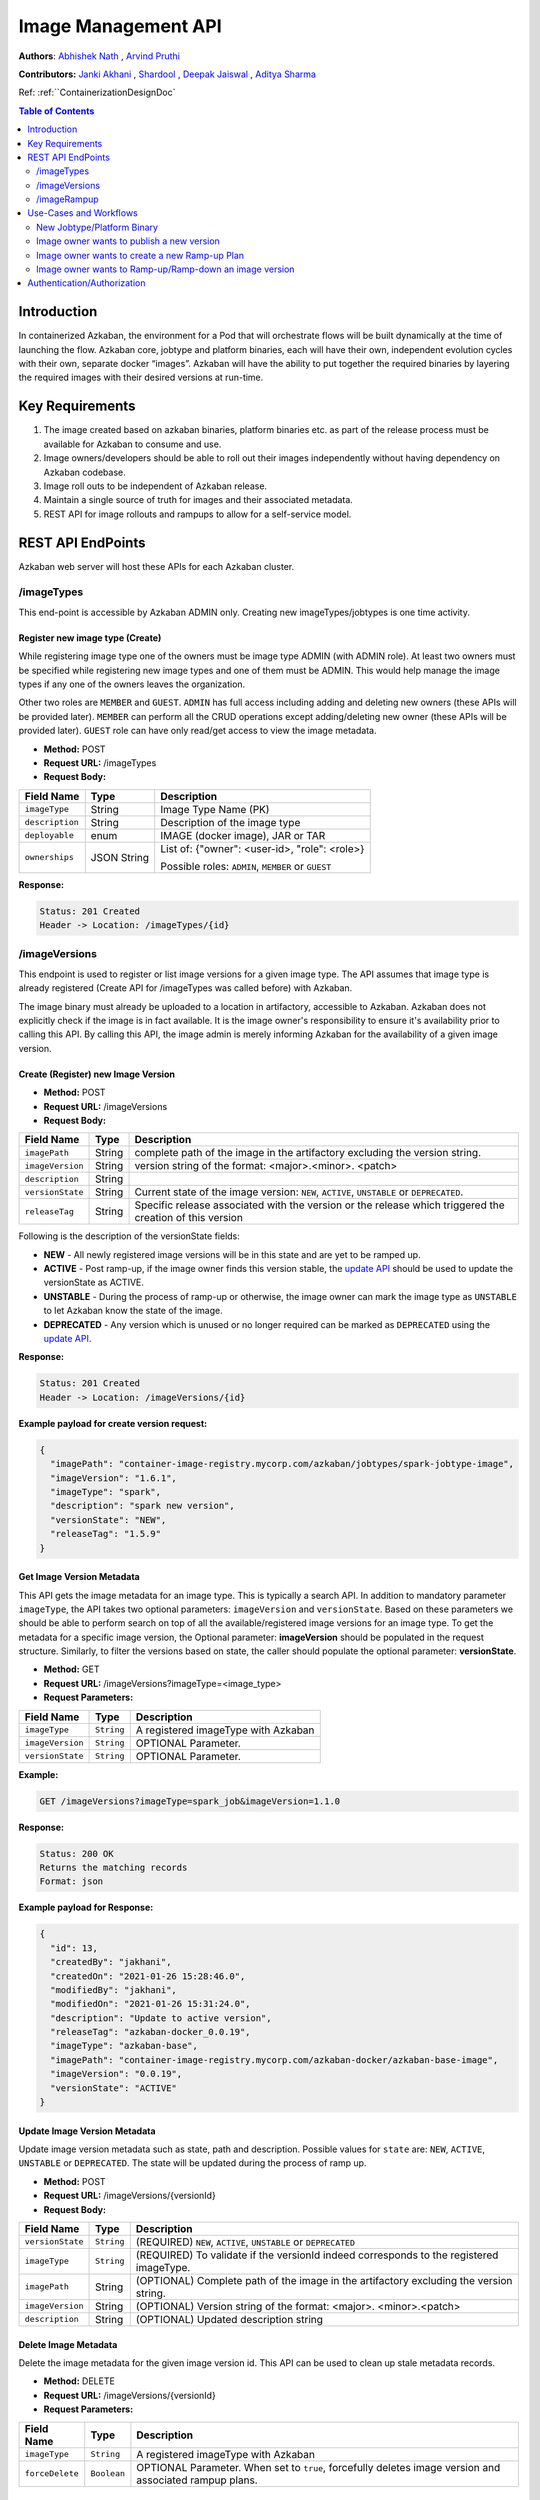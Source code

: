 .. _image-mgmt-api:

Image Management API
====================

**Authors**:
`Abhishek Nath <https://github.com/orgs/azkaban/people/abhisheknath2011>`_ ,
`Arvind Pruthi <https://github.com/orgs/azkaban/people/arvindpruthi>`_

**Contributors:**
`Janki Akhani <https://github.com/orgs/azkaban/people/jakhani>`_ ,
`Shardool <https://github.com/orgs/azkaban/people/sshardool>`_ ,
`Deepak Jaiswal <https://github.com/orgs/azkaban/people/djaiswal83>`_ ,
`Aditya Sharma <https://github.com/orgs/azkaban/people/aditya1105>`_

Ref: :ref:``ContainerizationDesignDoc`

.. contents:: Table of Contents
  :local:
  :depth: 2

Introduction
------------
In containerized Azkaban, the environment for a Pod that will orchestrate flows will be built dynamically at the time
of launching the flow. Azkaban core, jobtype and platform binaries, each will have their own, independent evolution
cycles with their own, separate docker “images”. Azkaban will have the ability to put together the required binaries
by layering the required images with their desired versions at run-time.

Key Requirements
----------------
1. The image created based on azkaban binaries, platform binaries etc. as part of the release process must be available
   for Azkaban to consume and use.
#. Image owners/developers should be able to roll out their images independently without having dependency on
   Azkaban codebase.
#. Image roll outs to be independent of Azkaban release.
#. Maintain a single source of truth for images and their associated metadata.
#. REST API for image rollouts and rampups to allow for a self-service model.

REST API EndPoints
------------------
Azkaban web server will host these APIs for each Azkaban cluster.

/imageTypes
***********
This end-point is accessible by Azkaban ADMIN only. Creating new imageTypes/jobtypes is one time activity.

.. _create-image-type:

Register new image type (Create)
^^^^^^^^^^^^^^^^^^^^^^^^^^^^^^^^
While registering image type one of the owners must be image type ADMIN (with ADMIN role). At least two owners must
be specified while registering new image types and one of them must be ADMIN. This would help manage the image types
if any one of the owners leaves the organization.

Other two roles are ``MEMBER`` and ``GUEST``. ``ADMIN`` has full access including adding and deleting new owners
(these APIs will be provided later). ``MEMBER`` can perform all the CRUD operations except adding/deleting new
owner (these APIs will be provided later). ``GUEST`` role can have only read/get access to view the image metadata.

- **Method:** POST
- **Request URL:** /imageTypes
- **Request Body:**

+-----------------+-------------+--------------------------------------+
|   Field Name    |     Type    |            Description               |
+=================+=============+======================================+
|  ``imageType``  |   String    |  Image Type Name (PK)                |
+-----------------+-------------+--------------------------------------+
|  ``description``|   String    |  Description of the image type       |
+-----------------+-------------+--------------------------------------+
|  ``deployable`` |   enum      |  IMAGE (docker image), JAR or TAR    |
+-----------------+-------------+--------------------------------------+
|  ``ownerships`` | JSON String | List of:                             |
|                 |             | {"owner": <user-id>, "role": <role>} |
|                 |             |                                      |
|                 |             | Possible roles: ``ADMIN``,           |
|                 |             | ``MEMBER`` or ``GUEST``              |
+-----------------+-------------+--------------------------------------+

**Response:**

.. code-block::

  Status: 201 Created
  Header -> Location: /imageTypes/{id}

/imageVersions
**************
This endpoint is used to register or list image versions for a given image type. The API
assumes that image type is already registered (Create API for /imageTypes was called before) with Azkaban.

The image binary must already be uploaded to a location in artifactory, accessible to Azkaban. Azkaban
does not explicitly check if the image is in fact available. It is the image owner's responsibility to
ensure it's availability prior to calling this API. By calling this API, the image
admin is merely informing Azkaban for the availability of a given image version.

.. _create-image-version:

Create (Register) new Image Version
^^^^^^^^^^^^^^^^^^^^^^^^^^^^^^^^^^^
- **Method:** POST
- **Request URL:** /imageVersions
- **Request Body:**

+-----------------+-------------+-------------------------------------------------+
|   Field Name    |     Type    |            Description                          |
+=================+=============+=================================================+
| ``imagePath``   |   String    | complete path of the image in the artifactory   |
|                 |             | excluding the version string.                   |
+-----------------+-------------+-------------------------------------------------+
| ``imageVersion``|   String    | version string of the format: <major>.<minor>.  |
|                 |             | <patch>                                         |
+-----------------+-------------+-------------------------------------------------+
| ``description`` |   String    |                                                 |
+-----------------+-------------+-------------------------------------------------+
| ``versionState``|   String    | Current state of the image version: ``NEW``,    |
|                 |             | ``ACTIVE``, ``UNSTABLE`` or ``DEPRECATED``.     |
+-----------------+-------------+-------------------------------------------------+
| ``releaseTag``  |   String    | Specific release associated with the version or |
|                 |             | the release which triggered the creation of this|
|                 |             | version                                         |
+-----------------+-------------+-------------------------------------------------+

Following is the description of the versionState fields:

.. _image-version-states:

* **NEW** - All newly registered image versions will be in this state and are yet to be ramped up.
* **ACTIVE** - Post ramp-up, if the image owner finds this version stable, the `update API <#update-image-version>`_
  should be used to update the versionState as ACTIVE.
* **UNSTABLE** - During the process of ramp-up or otherwise, the image owner can mark the image type as ``UNSTABLE``
  to let Azkaban know the state of the image.
* **DEPRECATED** - Any version which is unused or no longer required can be marked as ``DEPRECATED`` using
  the `update API <#update-image-version>`_.

**Response:**

.. code-block::

     Status: 201 Created
     Header -> Location: /imageVersions/{id}

**Example payload for create version request:**

.. code-block:: json

  {
    "imagePath": "container-image-registry.mycorp.com/azkaban/jobtypes/spark-jobtype-image",
    "imageVersion": "1.6.1",
    "imageType": "spark",
    "description": "spark new version",
    "versionState": "NEW",
    "releaseTag": "1.5.9"
  }

.. _get-image-version:

Get Image Version Metadata
^^^^^^^^^^^^^^^^^^^^^^^^^^
This API gets the image metadata for an image type. This is typically a search API. In addition to mandatory
parameter ``imageType``, the API takes two optional parameters: ``imageVersion`` and ``versionState``. Based
on these parameters we should be able to perform search on top of all the available/registered image versions
for an image type. To get the metadata for a specific image version, the Optional parameter: **imageVersion**
should be populated in the request structure. Similarly, to filter the versions based on state, the caller
should populate the optional parameter: **versionState**.

- **Method:** GET
- **Request URL:** /imageVersions?imageType=<image_type>
- **Request Parameters:**

+-----------------+-------------+-------------------------------------------------+
|   Field Name    |     Type    |            Description                          |
+=================+=============+=================================================+
| ``imageType``   | ``String``  | A registered imageType with Azkaban             |
+-----------------+-------------+-------------------------------------------------+
| ``imageVersion``| ``String``  | OPTIONAL Parameter.                             |
+-----------------+-------------+-------------------------------------------------+
| ``versionState``| ``String``  | OPTIONAL Parameter.                             |
+-----------------+-------------+-------------------------------------------------+

**Example:**

.. code-block::

     GET /imageVersions?imageType=spark_job&imageVersion=1.1.0

**Response:**

.. code-block::

     Status: 200 OK
     Returns the matching records
     Format: json

**Example payload for Response:**

.. code-block:: json

  {
    "id": 13,
    "createdBy": "jakhani",
    "createdOn": "2021-01-26 15:28:46.0",
    "modifiedBy": "jakhani",
    "modifiedOn": "2021-01-26 15:31:24.0",
    "description": "Update to active version",
    "releaseTag": "azkaban-docker_0.0.19",
    "imageType": "azkaban-base",
    "imagePath": "container-image-registry.mycorp.com/azkaban-docker/azkaban-base-image",
    "imageVersion": "0.0.19",
    "versionState": "ACTIVE"
  }

.. _update-image-version:

Update Image Version Metadata
^^^^^^^^^^^^^^^^^^^^^^^^^^^^^
Update image version metadata such as state, path and description. Possible values for ``state`` are:
``NEW``, ``ACTIVE``, ``UNSTABLE`` or ``DEPRECATED``. The state will be updated during the process of ramp up.

- **Method:** POST
- **Request URL:** /imageVersions/{versionId}
- **Request Body:**

+------------------+-------------+-----------------------------------------------------+
|    Field Name    |     Type    |            Description                              |
+==================+=============+=====================================================+
| ``versionState`` | ``String``  | (REQUIRED) ``NEW``, ``ACTIVE``, ``UNSTABLE`` or     |
|                  |             | ``DEPRECATED``                                      |
+------------------+-------------+-----------------------------------------------------+
| ``imageType``    | ``String``  | (REQUIRED) To validate if the versionId indeed      |
|                  |             | corresponds to the registered imageType.            |
+------------------+-------------+-----------------------------------------------------+
| ``imagePath``    |   String    | (OPTIONAL) Complete path of the image in the        |
|                  |             | artifactory excluding the version string.           |
+------------------+-------------+-----------------------------------------------------+
| ``imageVersion`` |   String    | (OPTIONAL) Version string of the format: <major>.   |
|                  |             | <minor>.<patch>                                     |
+------------------+-------------+-----------------------------------------------------+
| ``description``  |   String    | (OPTIONAL) Updated description string               |
+------------------+-------------+-----------------------------------------------------+



.. _delete-image-version:

Delete Image Metadata
^^^^^^^^^^^^^^^^^^^^^
Delete the image metadata for the given image version id. This API can be used to clean up stale metadata records.

- **Method:** DELETE
- **Request URL:** /imageVersions/{versionId}
- **Request Parameters:**

+-----------------+-------------+-------------------------------------------------------+
|   Field Name    |     Type    |            Description                                |
+=================+=============+=======================================================+
| ``imageType``   | ``String``  | A registered imageType with Azkaban                   |
+-----------------+-------------+-------------------------------------------------------+
| ``forceDelete`` | ``Boolean`` | OPTIONAL Parameter. When set to ``true``, forcefully  |
|                 |             | deletes image version and associated rampup plans.    |
+-----------------+-------------+-------------------------------------------------------+


/imageRampup
************

.. _create-rampup-plan:

Create new Ramp-Up Plan
^^^^^^^^^^^^^^^^^^^^^^^
- **Method:** POST
- **Request URL:** /imageRampup
- **Request Body:**

+----------------------+-------------+---------------------------------------------------------+
|   Field Name         |     Type    |            Description                                  |
+======================+=============+=========================================================+
| ``planName``         | ``String``  | User provided name                                      |
+----------------------+-------------+---------------------------------------------------------+
| ``imageType``        | ``String``  | Image type                                              |
+----------------------+-------------+---------------------------------------------------------+
| ``description``      | ``String``  | Description                                             |
+----------------------+-------------+---------------------------------------------------------+
| ``activatePlan``     | ``boolean`` | If ``True``, will activate this plan if no existing     |
|                      |             | active plan exists. Otherwise the API will error out.   |
+----------------------+-------------+---------------------------------------------------------+
| ``forceActivatePlan``| ``boolean`` | If ``True``, will mark this plan as Active and          |
|                      |             | mark any existing active plan as: inactive.             |
+----------------------+-------------+---------------------------------------------------------+
| ``imageRampups``     |  ``List``   | List of `ramp-up definitions <#rampup-definition>`_ as  |
|                      |             | shown below. Percentages must add up to 100.            |
+----------------------+-------------+---------------------------------------------------------+

**Ramp-up Definition json block:**

.. _rampup-definition:

.. code-block::

   {
      "imageVersion": <major>.<minor>.<patch>,
      "rampupPercentage": int, // 0-100
      "stabilityTag": enum  // Possible values: EXPERIMENTAL, STABLE or UNSTABLE
   }

Refer to `usage of this API <#use-case-image-rampup>`_ for implementing a Canary.

**Example payload for create Image Ramp-up:**
After the following API is called successfully, Azkaban will pick imageVersion: ``3.1.4``, 70% of the times,
``3.1.2``, 20% of the times and ``3.1.1``, 10% of the times.

.. code-block:: json

  {
    "planName": "Rampup plan for spark job",
    "imageType": "spark",
    "description": "Ramp up for spark job",
    "activatePlan": true,
    "imageRampups":[{"imageVersion": "3.1.4", "rampupPercentage": "70", "stabilityTag": "EXPERIMENTAL"},
                    {"imageVersion": "3.1.2", "rampupPercentage": "20", "stabilityTag": "EXPERIMENTAL"},
                    {"imageVersion": "3.1.1", "rampupPercentage": "10", "stabilityTag": "EXPERIMENTAL"}]
  }

.. _get-rampup-plan:

Get an existing Image Rampup Plan
^^^^^^^^^^^^^^^^^^^^^^^^^^^^^^^^^
Returns an active ramp-up plan for the specified image type if there is one.

- **Method:** GET
- **Request URL:** /imageRampup
- **Request Parameters:**

+-----------------+-------------+---------------------------------------------------------+
|   Field Name    |     Type    |            Description                                  |
+=================+=============+=========================================================+
| ``imageType``   | ``String``  | Image type                                              |
+-----------------+-------------+---------------------------------------------------------+

**Example:**

.. code-block::

     GET /imageRampup?imageType=spark

.. _update-rampup-plan:

Update an existing Image Rampup Plan
^^^^^^^^^^^^^^^^^^^^^^^^^^^^^^^^^^^^
Update the active ramp-up plan and rampup details for an image type.

Only 1 active ramp-up plan is allowed per imageType at any given time. Hence, if the API request
has ``activatePlan`` set to false, the plan will be deactivated. If true, the plan is left active.
Similarly, if ``forceActivatePlan`` is set to false, the plan will be deactivated.

- **Method:** POST
- **Request URL:** /imageRampup/{imageType}
- **Request Body:**

+----------------------+-------------+---------------------------------------------------------+
|   Field Name         |     Type    |            Description                                  |
+======================+=============+=========================================================+
| ``activatePlan``     | ``boolean`` | If ``True``, will activate this plan if no existing     |
|                      |             | active plan exists. Otherwise the API will error out.   |
+----------------------+-------------+---------------------------------------------------------+
| ``forceActivatePlan``| ``boolean`` | If ``True``, will mark this plan as Active and          |
|                      |             | mark any existing active plan as: inactive.             |
+----------------------+-------------+---------------------------------------------------------+
| ``imageRampups``     |  ``List``   | List of `rampup definitions <#rampup-definition>`_      |
+----------------------+-------------+---------------------------------------------------------+

**Example payload for Update:**

.. code-block:: json

  {
    "activatePlan": true,
    "imageRampups":[{"imageVersion": "3.1.4", "rampupPercentage": "80", "stabilityTag": "STABLE"},
                    {"imageVersion": "3.1.2", "rampupPercentage": "10", "stabilityTag": "STABLE"},
                    {"imageVersion": "3.1.1", "rampupPercentage": "10", "stabilityTag": "STABLE"}]
  }

Use-Cases and Workflows
-----------------------

New Jobtype/Platform Binary
***************************
When a jobtype/platform developer wants to publish their binary for the 1st time, they need to
register their **imageType** with Azkaban clusters. For this purpose, they can request the Azkaban
ADMIN to call the API to `create image type <#create-image-type>`_ with the required details.

Following this, a `version of the image type must be published <#create-image-version>`_ to be used within Azkaban.
Either Azkaban ADMIN or any image owner with role set to ``ADMIN`` or ``MEMBER`` can call this API.

Image owner wants to publish a new version
******************************************
When a jobtype/platform developer wants to deploy a new version of their binary, they need to invoke the API
to `create new image version <#create-image-version>`_. All imageType users with role as: ``ADMIN`` or ``MEMBER``
as well as Azkaban admin will have privileges to invoke this API.

.. _use-case-image-rampup:

Image owner wants to create a new Ramp-up Plan
**********************************************
When an image owner wants to rampup a new version of their imageType, they can create a new Ramp-up plan for their
imageType. Here is the ramp-up process:

1. Only one ramp up plan can be created and activated at a time. The ramp up plan must have a new version (latest)
   and one or more previous versions. Ramp up percentage for all the versions in a plan must add up to 100.
#. If a new ramp up plan is created for an image type, the previous plan must be deactivated.
#. The image versions used in the ramp-up plan must be already published/registered with Azkaban and the corresponding
   images are expected to be available in Artifactory.
#. The ramp-up plan and ramp ups can be created using the `Create ramp-up plan API <#create-rampup-plan>`_.
#. The caller of the API must be registered with role as: ``ADMIN`` or ``MEMBER`` for the imageType.
#. The ramp-up plan and ramp-up details for an image type can be updated using
   `Update ramp-up API <#update-rampup-plan>`_.
#. In the active ramp up plan, once the new version is successfully ramped up to 100%, the imageType owner must call
   `Update Image Version API <#update-image-version>`_ to mark the fully ramped-up image as: **active**. Also,
   past 100% ramp-up, it is advised for the image owner to de-activate the ramp-up plan using
   `Update ramp-up plan API <#update-rampup-plan>`_.
#. The following flowchart ties in the ramp-up process.

.. image:: figures/ImageMgmtFlowchart.jpeg

Image owner wants to Ramp-up/Ramp-down an image version
*******************************************************
While ramp-up of an imageType is ongoing, it is expected that the image owner may want to increase/decrease the
percentage of specific image versions. For this purpose, the `Update Ramp-up plan API <#update-rampup-plan>`_
should be used to update the percentages for various versions that the image owner wants Azkaban to use.
The rules defined in `Create Ramp-up plan use case <#use-case-image-rammpup>`_ should still be followed

**Example:** The following API call will change the ramp-up plan so that Azkaban will pick version: ``1.3``, 40%
of the times and ``1.2.1``, 60% of the times.

.. code-block::

  PATCH /image_rampup/SparkJobRampupPlan --body
    {
      "imageRampups": [
              {image_version: "1.2.1", rampup_percentage: 60},
              {image_version: "1.3", rampup_percentage: 40}
      ]
    }


Authentication/Authorization
----------------------------
The existing mechanisms for Authentication/Authorization for Azkaban should extend to these APIs. Please note
that the API for `Create imageType <#create-image-type>`_ establishes the ownership for imageTypes. The
ownerships can be changed by Azkaban admin.

